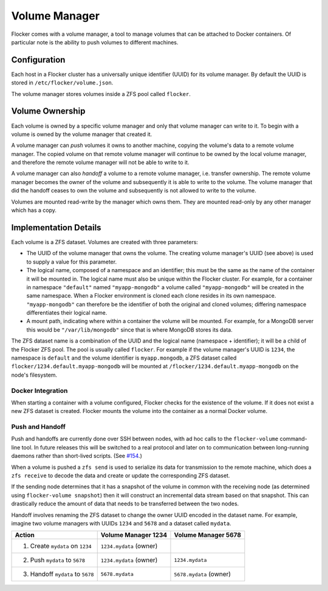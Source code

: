 Volume Manager
==============

Flocker comes with a volume manager, a tool to manage volumes that can be attached to Docker containers.
Of particular note is the ability to push volumes to different machines.


Configuration
^^^^^^^^^^^^^

Each host in a Flocker cluster has a universally unique identifier (UUID) for its volume manager.
By default the UUID is stored in ``/etc/flocker/volume.json``.

The volume manager stores volumes inside a ZFS pool called ``flocker``.


Volume Ownership
^^^^^^^^^^^^^^^^

Each volume is owned by a specific volume manager and only that volume manager can write to it.
To begin with a volume is owned by the volume manager that created it.

.. _volume-push:

A volume manager can *push* volumes it owns to another machine, copying the volume's data to a remote volume manager.
The copied volume on that remote volume manager will continue to be owned by the local volume manager, and therefore the remote volume manager will not be able to write to it.

.. _volume-handoff:

A volume manager can also *handoff* a volume to a remote volume manager, i.e. transfer ownership.
The remote volume manager becomes the owner of the volume and subsequently it is able to write to the volume.
The volume manager that did the handoff ceases to own the volume and subsequently is not allowed to write to the volume.

Volumes are mounted read-write by the manager which owns them.
They are mounted read-only by any other manager which has a copy.


Implementation Details
^^^^^^^^^^^^^^^^^^^^^^

Each volume is a ZFS dataset.
Volumes are created with three parameters:

* The UUID of the volume manager that owns the volume.
  The creating volume manager's UUID (see above) is used to supply a value for this parameter.
* The logical name, composed of a namespace and an identifier; this must be the same as the name of the container it will be mounted in.
  The logical name must also be unique within the Flocker cluster.
  For example, for a container in namespace ``"default"`` named ``"myapp-mongodb"`` a volume called ``"myapp-mongodb"`` will be created in the same namespace.
  When a Flocker environment is cloned each clone resides in its own namespace.
  ``"myapp-mongodb"`` can therefore be the identifier of both the original and cloned volumes; differing namespace differentiates their logical name.
* A mount path, indicating where within a container the volume will be mounted.
  For example, for a MongoDB server this would be ``"/var/lib/mongodb"`` since that is where MongoDB stores its data.

The ZFS dataset name is a combination of the UUID and the logical name (namespace + identifier); it will be a child of the Flocker ZFS pool.
The pool is usually called ``flocker``.
For example if the volume manager's UUID is ``1234``, the namespace is ``default`` and the volume identifier is ``myapp.mongodb``, a ZFS dataset called ``flocker/1234.default.myapp-mongodb`` will be mounted at ``/flocker/1234.default.myapp-mongodb`` on the node's filesystem.


Docker Integration
******************

When starting a container with a volume configured, Flocker checks for the existence of the volume.
If it does not exist a new ZFS dataset is created.
Flocker mounts the volume into the container as a normal Docker volume.

Push and Handoff
****************

Push and handoffs are currently done over SSH between nodes, with ad hoc calls to the ``flocker-volume`` command-line tool.
In future releases this will be switched to a real protocol and later on to communication between long-running daemons rather than short-lived scripts.
(See `#154 <https://github.com/ClusterHQ/flocker/issues/154>`_\ .)

When a volume is pushed a ``zfs send`` is used to serialize its data for transmission to the remote machine, which does a ``zfs receive`` to decode the data and create or update the corresponding ZFS dataset.

If the sending node determines that it has a snapshot of the volume in common with the receiving node
(as determined using ``flocker-volume snapshot``)
then it will construct an incremental data stream based on that snapshot.
This can drastically reduce the amount of data that needs to be transferred between the two nodes.

Handoff involves renaming the ZFS dataset to change the owner UUID encoded in the dataset name.
For example, imagine two volume managers with UUIDs ``1234`` and ``5678`` and a dataset called ``mydata``.

========================================== ======================== ======================
Action                                     Volume Manager 1234      Volume Manager 5678
========================================== ======================== ======================
1. Create ``mydata`` on ``1234``           ``1234.mydata`` (owner)
2. Push ``mydata`` to ``5678``             ``1234.mydata`` (owner)  ``1234.mydata``
3. Handoff ``mydata`` to ``5678``          ``5678.mydata``          ``5678.mydata`` (owner)
========================================== ======================== ======================
